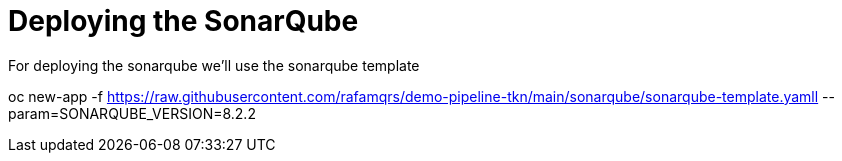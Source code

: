 = Deploying the SonarQube

For deploying the sonarqube we'll use the sonarqube template

oc new-app -f https://raw.githubusercontent.com/rafamqrs/demo-pipeline-tkn/main/sonarqube/sonarqube-template.yamll --param=SONARQUBE_VERSION=8.2.2
